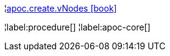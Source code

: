 ¦xref::overview/apoc.create/apoc.create.vNodes.adoc[apoc.create.vNodes icon:book[]] +


¦label:procedure[]
¦label:apoc-core[]
